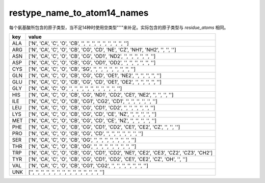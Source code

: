restype_name_to_atom14_names
============================

每个氨基酸所包含的原子类型，当不足14种时使用空类型"''"来补足。实际包含的原子类型与 `residue_atoms` 相同。

+-----+-------------------------------------------------------------------------------------------+
| key | value                                                                                     |
+=====+===========================================================================================+
| ALA | ['N', 'CA', 'C', 'O', 'CB', '', '', '', '', '', '', '', '', '']                           |
+-----+-------------------------------------------------------------------------------------------+
| ARG | ['N', 'CA', 'C', 'O', 'CB', 'CG', 'CD', 'NE', 'CZ', 'NH1', 'NH2', '', '', '']             |
+-----+-------------------------------------------------------------------------------------------+
| ASN | ['N', 'CA', 'C', 'O', 'CB', 'CG', 'OD1', 'ND2', '', '', '', '', '', '']                   |
+-----+-------------------------------------------------------------------------------------------+
| ASP | ['N', 'CA', 'C', 'O', 'CB', 'CG', 'OD1', 'OD2', '', '', '', '', '', '']                   |
+-----+-------------------------------------------------------------------------------------------+
| CYS | ['N', 'CA', 'C', 'O', 'CB', 'SG', '', '', '', '', '', '', '', '']                         |
+-----+-------------------------------------------------------------------------------------------+
| GLN | ['N', 'CA', 'C', 'O', 'CB', 'CG', 'CD', 'OE1', 'NE2', '', '', '', '', '']                 |
+-----+-------------------------------------------------------------------------------------------+
| GLU | ['N', 'CA', 'C', 'O', 'CB', 'CG', 'CD', 'OE1', 'OE2', '', '', '', '', '']                 |
+-----+-------------------------------------------------------------------------------------------+
| GLY | ['N', 'CA', 'C', 'O', '', '', '', '', '', '', '', '', '', '']                             |
+-----+-------------------------------------------------------------------------------------------+
| HIS | ['N', 'CA', 'C', 'O', 'CB', 'CG', 'ND1', 'CD2', 'CE1', 'NE2', '', '', '', '']             |
+-----+-------------------------------------------------------------------------------------------+
| ILE | ['N', 'CA', 'C', 'O', 'CB', 'CG1', 'CG2', 'CD1', '', '', '', '', '', '']                  |
+-----+-------------------------------------------------------------------------------------------+
| LEU | ['N', 'CA', 'C', 'O', 'CB', 'CG', 'CD1', 'CD2', '', '', '', '', '', '']                   |
+-----+-------------------------------------------------------------------------------------------+
| LYS | ['N', 'CA', 'C', 'O', 'CB', 'CG', 'CD', 'CE', 'NZ', '', '', '', '', '']                   |
+-----+-------------------------------------------------------------------------------------------+
| MET | ['N', 'CA', 'C', 'O', 'CB', 'CG', 'CD', 'CE', 'NZ', '', '', '', '', '']                   |
+-----+-------------------------------------------------------------------------------------------+
| PHE | ['N', 'CA', 'C', 'O', 'CB', 'CG', 'CD1', 'CD2', 'CE1', 'CE2', 'CZ', '', '', '']           |
+-----+-------------------------------------------------------------------------------------------+
| PRO | ['N', 'CA', 'C', 'O', 'CB', 'CG', 'CD', '', '', '', '', '', '', '']                       |
+-----+-------------------------------------------------------------------------------------------+
| SER | ['N', 'CA', 'C', 'O', 'CB', 'OG', '', '', '', '', '', '', '', '']                         |
+-----+-------------------------------------------------------------------------------------------+
| THR | ['N', 'CA', 'C', 'O', 'CB', 'OG', '', '', '', '', '', '', '', '']                         |
+-----+-------------------------------------------------------------------------------------------+
| TRP | ['N', 'CA', 'C', 'O', 'CB', 'CG', 'CD1', 'CD2', 'NE1', 'CE2', 'CE3', 'CZ2', 'CZ3', 'CH2'] |
+-----+-------------------------------------------------------------------------------------------+
| TYR | ['N', 'CA', 'C', 'O', 'CB', 'CG', 'CD1', 'CD2', 'CE1', 'CE2', 'CZ', 'OH', '', '']         |
+-----+-------------------------------------------------------------------------------------------+
| VAL | ['N', 'CA', 'C', 'O', 'CB', 'CG1', 'CG2', '', '', '', '', '', '', '']                     |
+-----+-------------------------------------------------------------------------------------------+
| UNK | ['', '', '', '', '', '', '', '', '', '', '', '', '', '']                                  |
+-----+-------------------------------------------------------------------------------------------+